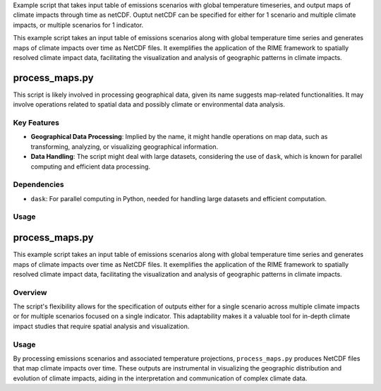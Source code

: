 Example script that takes input table of emissions scenarios with global temperature timeseries, and output maps of climate impacts through time as netCDF. Ouptut netCDF can be specified for either for 1 scenario and multiple climate impacts, or multiple scenarios for 1 indicator.

This example script takes an input table of emissions scenarios along with global temperature time series and generates maps of climate impacts over time as NetCDF files. It exemplifies the application of the RIME framework to spatially resolved climate impact data, facilitating the visualization and analysis of geographic patterns in climate impacts.


process_maps.py
===============

This script is likely involved in processing geographical data, given its name suggests map-related functionalities. It may involve operations related to spatial data and possibly climate or environmental data analysis.

Key Features
------------

- **Geographical Data Processing**: Implied by the name, it might handle operations on map data, such as transforming, analyzing, or visualizing geographical information.
- **Data Handling**: The script might deal with large datasets, considering the use of ``dask``, which is known for parallel computing and efficient data processing.

Dependencies
------------

- ``dask``: For parallel computing in Python, needed for handling large datasets and efficient computation.

Usage
-----




process_maps.py
===============

This example script takes an input table of emissions scenarios along with global temperature time series and generates maps of climate impacts over time as NetCDF files. It exemplifies the application of the RIME framework to spatially resolved climate impact data, facilitating the visualization and analysis of geographic patterns in climate impacts.

Overview
--------

The script's flexibility allows for the specification of outputs either for a single scenario across multiple climate impacts or for multiple scenarios focused on a single indicator. This adaptability makes it a valuable tool for in-depth climate impact studies that require spatial analysis and visualization.

Usage
-----

By processing emissions scenarios and associated temperature projections, ``process_maps.py`` produces NetCDF files that map climate impacts over time. These outputs are instrumental in visualizing the geographic distribution and evolution of climate impacts, aiding in the interpretation and communication of complex climate data.

